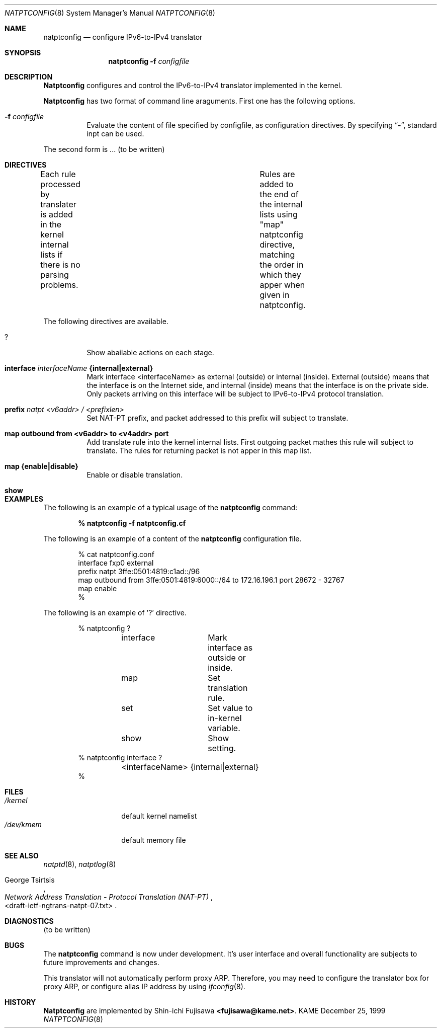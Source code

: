 .\" Copyright (C) 1995, 1996, 1997, and 1998 WIDE Project.
.\" All rights reserved.
.\" 
.\" Redistribution and use in source and binary forms, with or without
.\" modification, are permitted provided that the following conditions
.\" are met:
.\" 1. Redistributions of source code must retain the above copyright
.\"    notice, this list of conditions and the following disclaimer.
.\" 2. Redistributions in binary form must reproduce the above copyright
.\"    notice, this list of conditions and the following disclaimer in the
.\"    documentation and/or other materials provided with the distribution.
.\" 3. Neither the name of the project nor the names of its contributors
.\"    may be used to endorse or promote products derived from this software
.\"    without specific prior written permission.
.\" 
.\" THIS SOFTWARE IS PROVIDED BY THE PROJECT AND CONTRIBUTORS ``AS IS'' AND
.\" ANY EXPRESS OR IMPLIED WARRANTIES, INCLUDING, BUT NOT LIMITED TO, THE
.\" IMPLIED WARRANTIES OF MERCHANTABILITY AND FITNESS FOR A PARTICULAR PURPOSE
.\" ARE DISCLAIMED.  IN NO EVENT SHALL THE PROJECT OR CONTRIBUTORS BE LIABLE
.\" FOR ANY DIRECT, INDIRECT, INCIDENTAL, SPECIAL, EXEMPLARY, OR CONSEQUENTIAL
.\" DAMAGES (INCLUDING, BUT NOT LIMITED TO, PROCUREMENT OF SUBSTITUTE GOODS
.\" OR SERVICES; LOSS OF USE, DATA, OR PROFITS; OR BUSINESS INTERRUPTION)
.\" HOWEVER CAUSED AND ON ANY THEORY OF LIABILITY, WHETHER IN CONTRACT, STRICT
.\" LIABILITY, OR TORT (INCLUDING NEGLIGENCE OR OTHERWISE) ARISING IN ANY WAY
.\" OUT OF THE USE OF THIS SOFTWARE, EVEN IF ADVISED OF THE POSSIBILITY OF
.\" SUCH DAMAGE.
.\"
.\"	$Id: natptconfig.8,v 1.2 2000/02/18 11:39:54 fujisawa Exp $
.\"
.\" Note: The date here should be updated whenever a non-trivial
.\" change is made to the manual page.
.Dd December 25, 1999
.Dt NATPTCONFIG 8
.\" Note: Only specify the operating system when the command
.\" is FreeBSD specific, otherwise use the .Os macro with no
.\" arguments.
.Os KAME
.\"
.Sh NAME
.Nm natptconfig
.Nd configure IPv6-to-IPv4 translator
.\"
.Sh SYNOPSIS
.Nm natptconfig
.Fl f Ar configfile
.\"
.Sh DESCRIPTION
.Nm Natptconfig
configures and control the IPv6-to-IPv4 translator implemented in the
kernel.
.Pp
.Nm Natptconfig
has two format of command line araguments.  First one has the
following options.
.Bl -tag -width Ds
.It Fl f Ar configfile
Evaluate the content of file specified by configfile, as configuration
directives.  By specifying
.Dq Li - ,
standard inpt can be used.
.Pp
.El
The second form is ...
(to be written)
.\"
.Sh DIRECTIVES
Each rule processed by translater is added in the kernel internal
lists if there is no parsing problems.	Rules are added to the end of
the internal lists using "map" natptconfig directive, matching the
order in which they apper when given in natptconfig.
.Pp
The following directives are available.
.Bl -tag -width Ds
.\"
.It Xo
.Li ?
.Xc
Show abailable actions on each stage.
.\"
.It Xo
.Li interface
.Ar interfaceName
.Li {internal|external}
.Xc
Mark interface <interfaceName> as external (outside) or internal
(inside).  External (outside) means that the interface is on the
Internet side, and internal (inside) means that the interface is on
the private side.  Only packets arriving on this interface will be
subject to IPv6-to-IPv4 protocol translation.
.\"
.It Xo
.Li prefix
.Ar natpt <v6addr> / <prefixlen>
.Xc
Set NAT-PT prefix, and packet addressed to this prefix will subject to
translate.
.\"
.It Xo
.Li map outbound from <v6addr> to <v4addr> port
.Xc
Add translate rule into the kernel internal lists.  First outgoing
packet mathes this rule will subject to translate.  The rules for
returning packet is not apper in this map list.
.\"
.It Xo
.Li map {enable|disable}
.Xc
Enable or disable translation.
.\"
.It Xo
.Li show
.Xc
.\"
.Sh EXAMPLES
The following is an example of a typical usage
of the
.Nm
command:
.Pp
.Dl % natptconfig -f natptconfig.cf
.Pp
The following is an example of a content of the
.Nm
configuration file.
.Pp
.Bd -literal -offset indent
% cat natptconfig.conf
interface fxp0 external
prefix natpt 3ffe:0501:4819:c1ad::/96
map outbound from 3ffe:0501:4819:6000::/64 to 172.16.196.1 port 28672 - 32767
map enable
%
.Ed
.Pp
The following is an example of '?' directive.
.Bd -literal -offset Ds
% natptconfig ?
	interface	Mark interface as outside or inside.
	map		Set translation rule.
	set		Set  value to in-kernel variable.
	show		Show setting.
% natptconfig interface ?
	<interfaceName> {internal|external}
%
.\"
.Sh FILES
.Bl -tag -width /dev/kmemxxx -compact
.It Pa /kernel
default kernel namelist
.It Pa /dev/kmem
default memory file
.El
.\"
.Sh SEE ALSO
.Xr natptd 8 ,
.Xr natptlog 8
.Rs
.%A George Tsirtsis
.%T Network Address Translation - Protocol Translation (NAT-PT)
.%O <draft-ietf-ngtrans-natpt-07.txt>
.Re
.El
.\"
.Sh DIAGNOSTICS
(to be written)
.\"
.Sh BUGS
The
.Nm
command is now under development.  It's user interface and overall
functionality are subjects to future improvements and changes.
.Pp
This translator will not automatically perform proxy ARP.  Therefore,
you may need to configure the translator box for proxy ARP, or
configure alias IP address by using
.Xr ifconfig 8 .
.\"
.Sh HISTORY
.Nm Natptconfig
are implemented by Shin-ichi Fujisawa
.Li <fujisawa@kame.net> .
